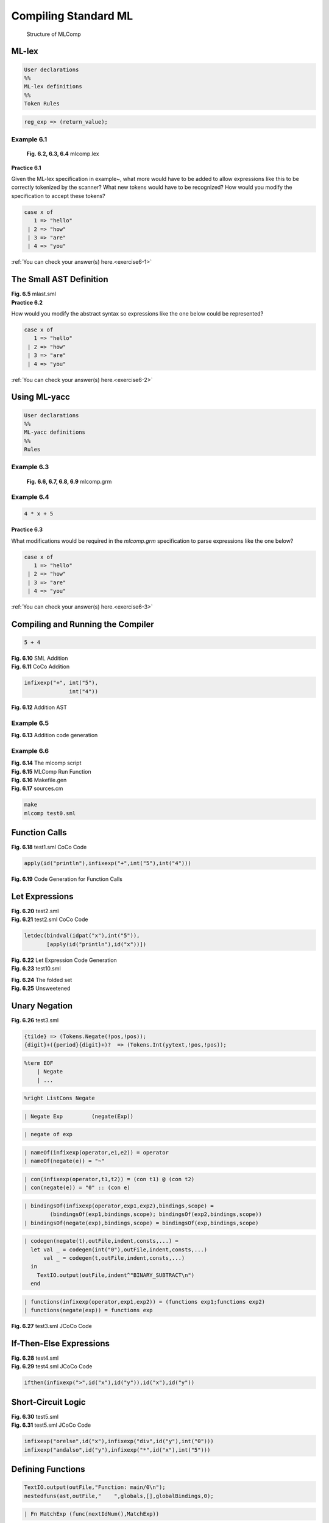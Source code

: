 .. _usingsml:

=================================================
Compiling Standard ML
=================================================


.. container:: figboxcenter

   .. figure:: mlcalccomp.png

      Structure of MLComp

------------
ML-lex
------------


.. code-block:: sml

  User declarations
  %%
  ML-lex definitions
  %%
  Token Rules



.. code-block:: sml

  reg_exp => (return_value);



Example 6.1
===========

  .. container:: figbox

    .. code-block:: text
      :linenos:

      (* mlcomp.lex -- lexer spec *)
      type pos = int
      type svalue = Tokens.svalue
      type ('a, 'b) token = ('a, 'b) Tokens.token
      type lexresult = (svalue, pos) token
      val pos = ref 1
      val error = fn x => TextIO.output(TextIO.stdErr, x ^ "\n")
      val eof = fn () => Tokens.EOF(!pos, !pos)
      fun countnewlines s =
          let val lst = explode s
              fun count (c:char) nil = 0
                | count c (h::t) =
                  let val tcount = count c t
                  in
                    if c = h then 1+tcount else tcount
                  end
          in
            pos:= (!pos) + (count #"\n" lst)
          end
      %%
      %header (functor mlcompLexFun(structure Tokens : mlcomp_TOKENS));
      alpha=[A-Za-z];
      alphanumeric=[A-Za-z0-9_\.];
      digit=[0-9];
      ws=[\ \t];
      dquote=[\"];
      squote=[\'];
      anycharbutquote=[^"];
      anychar=[.];
      pound=[\#];
      tilde=[\~];
      period=[\.];
      %%
      \(\*([^*]|[\r\n]|(\*+([^*\)]|[\r\n])))*\*+\) => (countnewlines yytext; lex());
      \n  => (pos := (!pos) + 1; lex());
      {ws}+  => (lex());
      "+"  => (Tokens.Plus(!pos,!pos));
      "*"  => (Tokens.Times(!pos,!pos));
      "-"  => (Tokens.Minus(!pos,!pos));
      "@"  => (Tokens.Append(!pos,!pos));
      "=" => (Tokens.Equals(!pos,!pos));
      "("  => (Tokens.LParen(!pos,!pos));
      ")"  => (Tokens.RParen(!pos,!pos));
      "[" => (Tokens.LBracket(!pos,!pos));
      "]" => (Tokens.RBracket(!pos,!pos));
      "::" => (Tokens.ListCons(!pos,!pos));
      "," => (Tokens.Comma(!pos,!pos));
      ";" => (Tokens.Semicolon(!pos,!pos));
      "_" => (Tokens.Underscore(!pos,!pos));
      "=>" => (Tokens.Arrow(!pos,!pos));
      "|" => (Tokens.VerticalBar(!pos,!pos));
      ">" => (Tokens.Greater(!pos,!pos));
      "<" => (Tokens.Less(!pos,!pos));
      ">=" => (Tokens.GreaterEqual(!pos,!pos));
      "<=" => (Tokens.LessEqual(!pos,!pos));
      "<>" => (Tokens.NotEqual(!pos,!pos));
      "!" => (Tokens.Exclaim(!pos,!pos));
      ":=" => (Tokens.SetEqual(!pos,!pos));


      {tilde}?{digit}+  => (Tokens.Int(yytext,!pos,!pos));
      {pound}{dquote}{anychar}{dquote} => (Tokens.Char(yytext,!pos,!pos));
      {dquote}{anycharbutquote}*{dquote} => (Tokens.String(yytext,!pos,!pos));
      {alpha}{alphanumeric}*=>
         (let val tok = String.implode (List.map (Char.toLower)
                   (String.explode yytext))
          in
            if      tok="let" then Tokens.Let(!pos,!pos)
            else if tok="val" then Tokens.Val(!pos,!pos)
            else if tok="in" then Tokens.In(!pos,!pos)
            else if tok="end" then Tokens.End(!pos,!pos)
            else if tok="if" then Tokens.If(!pos,!pos)
            else if tok="then" then Tokens.Then(!pos,!pos)
            else if tok="else" then Tokens.Else(!pos,!pos)
            else if tok="div" then Tokens.Div(!pos,!pos)
            else if tok="mod" then Tokens.Mod(!pos,!pos)
            else if tok="fn" then Tokens.Fn(!pos,!pos)
            else if tok="while" then Tokens.While(!pos,!pos)
            else if tok="do" then Tokens.Do(!pos,!pos)
            else if tok="and" then Tokens.And(!pos,!pos)
            else if tok="rec" then Tokens.Rec(!pos,!pos)
            else if tok="fun" then Tokens.Fun(!pos,!pos)
            else if tok="as" then Tokens.As(!pos,!pos)
            else if tok="handle" then Tokens.Handle(!pos,!pos)
            else if tok="raise" then Tokens.Raise(!pos,!pos)
            else if tok="true" then Tokens.True(!pos,!pos)
            else if tok="false" then Tokens.False(!pos,!pos)
            else Tokens.Id(yytext,!pos,!pos)
          end);
      .  => (error ("error: bad token "^yytext); lex())

    **Fig. 6.2, 6.3, 6.4** mlcomp.lex


.. container:: exercise

  **Practice 6.1**

  Given the ML-lex specification in example~, what more would have to be added to allow expressions like this to be correctly tokenized by the scanner? What new tokens would have to be recognized? How would you modify the specification to accept these tokens?

  .. code-block:: text

    case x of
       1 => "hello"
     | 2 => "how"
     | 3 => "are"
     | 4 => "you"

  :ref:`You can check your answer(s) here.<exercise6-1>`


-----------------------------------------
The Small AST Definition
-----------------------------------------

.. container:: figboxcenter

  .. code-block:: sml
      :linenos:

      structure MLAS =
      struct

      datatype
        exp = int of string
            | ch of string
            | str of string
            | boolval of string
            | id of string
            | listcon of exp list
            | tuplecon of exp list
            | apply of exp * exp
            | infixexp of string * exp * exp
            | expsequence of exp list
            | letdec of dec * (exp list)
            | raisexp of exp
            | handlexp of exp * match list
            | ifthen of exp * exp * exp
            | whiledo of exp * exp
            | func of int * match list
      and
        match = match of pat * exp
      and
        pat = intpat of string
            | chpat of string
            | strpat of string
            | boolpat of string
            | idpat of string
            | wildcardpat
            | infixpat of string * pat * pat
            | tuplepat of pat list
            | listpat of pat list
            | aspat of string * pat
      and
        dec = bindval of pat * exp
            | bindvalrec of pat * exp
            | funmatch of string * match list
            | funmatches of
                   (string * match list) list
      end

  **Fig. 6.5** mlast.sml


.. container:: exercise

  **Practice 6.2**

  How would you modify the abstract syntax so expressions like the one below could be represented?

  .. code-block:: text

    case x of
       1 => "hello"
     | 2 => "how"
     | 3 => "are"
     | 4 => "you"

  :ref:`You can check your answer(s) here.<exercise6-2>`

-------------
Using ML-yacc
-------------


.. code-block:: text

  User declarations
  %%
  ML-yacc definitions
  %%
  Rules


Example 6.3
===========

  .. container:: figbox

    .. code-block:: text
      :linenos:

      open MLAS;
      val idnum = ref 0
      fun nextIdNum() =
        let val x = !idnum
        in
          idnum := !idnum + 1;
          x
        end
      exception emptyDecList;
      exception argumentMismatch;
      fun uncurryIt nil = raise emptyDecList
        | uncurryIt (L as ((name,patList,exp)::t)) =
          let fun len nil = raise argumentMismatch
                | len [(n,p,e)] = length(p)
                | len ((n,p,e)::t) =
                  let val size = length(p)
                  in
                    if size = len t then size else
                      (TextIO.output(TextIO.stdOut,
                      "Syntax Error: Number of arguments does not match in function "
                      ^name^"\n");
                       raise argumentMismatch)
                  end
              val tupleList = List.map (fn x => "v"^Int.toString(nextIdNum())) patList
           in
             len(L); (* just check the parameter list sizes so all patterns have same length *)
             (name,[match(idpat(hd(tupleList)),
                       List.foldr (fn (x,y) => func(nextIdNum(),[match(idpat(x), y)]))
                          (apply (func(nextIdNum(),
                                  List.map (fn (n,p,e) => match(tuplepat(p),e)) L),
                                  tuplecon(List.map (fn x => id(x)) tupleList)))
                              (tl tupleList))])
           end
      fun makeMatchList (nil) = raise emptyDecList
        | makeMatchList (L as (name,pat,exp)::t) =
          (name, List.map (fn (n,p,e) =>
                     (if name <> n then (
                         TextIO.output(TextIO.stdOut,
                         "Syntax Error: Function definition with different names "
                         ^name^" and "^n^" not allowed.\n");
                         raise argumentMismatch)
                      else match(p,e))) L)
      %%
      %name mlcomp (* mlcomp becomes a prefix in functions *)
      %verbose
      %eop EOF
      %pos int
      %nodefault
      %pure (* no side-effects in actions *)
      %term EOF | LParen | RParen | Plus | Minus | Times | Div | Mod | Greater | Less
          | GreaterEqual | LessEqual | NotEqual | Append | ListCons | Negate | Comma
          | Semicolon | Underscore | Arrow | Equals | VerticalBar | LBracket | RBracket
          | Fun | As | Let | Val | In | End | If | Then | Else | Fn | While | Do | Handle
          | Raise | And | Rec | String of string | Char of string | Int of string | True
          | False | Id of string | SetEqual | Exclaim
      %nonterm Prog of exp | Exp of exp | Expressions of exp list | ExpSequence of exp list
             | MatchExp of match list | Pat of pat | Patterns of pat list
             | PatternSeq of pat list | Dec of dec | ValBind of dec
             | FunBind of (string * match list) list | FunMatch of (string * pat * exp) list
             | Con of exp | FuncExp of exp | DecSeq of dec list
             | CurriedFun of (string * pat list * exp) list
      %right SetEqual
      %left Plus Minus Append Equals NotEqual
      %left Times Div Mod Greater Less GreaterEqual LessEqual
      %right ListCons
      %right Exclaim
      %%
      Prog : Exp EOF                                             (Exp)
      Exp : Con                                                  (Con)
          | Id                                                   (id(Id))
          | FuncExp Exp                                          (apply(FuncExp,Exp))
          | Exclaim Exp                                          (apply(id("!"),Exp))
          | Id SetEqual FuncExp                                  (infixexp(":=",id(Id),FuncExp))
          | Exp Plus Exp                                         (infixexp("+",Exp1,Exp2))
          | Exp Minus Exp                                        (infixexp("-",Exp1,Exp2))
          | Exp Times Exp                                        (infixexp("*",Exp1,Exp2))
          | Exp Div Exp                                          (infixexp("div",Exp1,Exp2))
          | Exp Mod Exp                                          (infixexp("mod",Exp1,Exp2))
          | Exp Greater Exp                                      (infixexp(">",Exp1,Exp2))
          | Exp GreaterEqual Exp                                 (infixexp(">=",Exp1,Exp2))
          | Exp Less Exp                                         (infixexp("<",Exp1,Exp2))
          | Exp LessEqual Exp                                    (infixexp("<=",Exp1,Exp2))
          | Exp Equals Exp                                       (infixexp("=",Exp1,Exp2))
          | Exp NotEqual Exp                                     (infixexp("<>",Exp1,Exp2))
          | Exp Append Exp                                       (infixexp("@",Exp1,Exp2))
          | Exp ListCons Exp                                     (infixexp("::",Exp1,Exp2))
          | LParen Exp RParen                                    (Exp)
          | LParen Expressions RParen                            (tuplecon(Expressions))
          | LParen ExpSequence RParen                            (expsequence(ExpSequence))
          | LBracket Expressions RBracket                        (listcon(Expressions))
          | LBracket RBracket                                    (id("nil"))
          | Let DecSeq In ExpSequence End
                      (List.hd (List.foldr (fn (x,y) => [letdec(x,y)]) ExpSequence DecSeq))
          | Raise Exp                                            (raisexp(Exp))
          | Exp Handle MatchExp                                  (handlexp(Exp,MatchExp))
          | If Exp Then Exp Else Exp                             (ifthen(Exp1,Exp2,Exp3))
          | While Exp Do Exp                                     (whiledo(Exp1,Exp2))
          | Fn MatchExp                                          (func(nextIdNum(),MatchExp))
      FuncExp : Exp                                              (Exp)
      Expressions : Exp                                          ([Exp])
                  | Exp Comma Expressions                        (Exp::Expressions)
      ExpSequence : Exp                                          ([Exp])
                  | Exp Semicolon ExpSequence                    (Exp::ExpSequence)
      MatchExp : Pat Arrow Exp                                   ([match(Pat,Exp)])
               | Pat Arrow Exp VerticalBar MatchExp              (match(Pat,Exp)::MatchExp)
      Pat : Int                                                  (intpat(Int))
          | Char                                                 (chpat(Char))
          | String                                               (strpat(String))
          | True                                                 (boolpat("true"))
          | False                                                (boolpat("false"))
          | Underscore                                           (wildcardpat)
          | Id                                                   (idpat(Id))
          | Pat ListCons Pat                                     (infixpat("::",Pat1,Pat2))
          | LParen Pat RParen                                    (Pat)
          | LParen Patterns RParen                               (tuplepat(Patterns))
          | LBracket Patterns RBracket                           (listpat(Patterns))
          | LBracket RBracket                                    (idpat("nil"))
          | Id As Pat                                            (aspat(Id,Pat))
      Patterns : Pat                                             ([Pat])
               | Pat Comma Patterns                              (Pat::Patterns)
      PatternSeq : Pat                                           ([Pat])
                 | Pat PatternSeq                                (Pat::PatternSeq)
      Dec : Val ValBind                                          (ValBind)
          | Fun FunBind                                          (funmatches(FunBind))
      DecSeq : Dec                                               ([Dec])
             | Dec DecSeq                                        (Dec::DecSeq)
      ValBind : Pat Equals Exp                                   (bindval(Pat,Exp))
              | Rec Id Equals Exp                                (bindvalrec(idpat(Id),Exp))
      FunBind : FunMatch                                         ([makeMatchList FunMatch])
              | CurriedFun                                       ([uncurryIt CurriedFun])
              | FunBind And FunBind                              (FunBind1@FunBind2)
      FunMatch : Id Pat Equals Exp                               ([(Id,Pat,Exp)])
               | Id Pat Equals Exp VerticalBar FunMatch          ((Id,Pat,Exp)::FunMatch)
      CurriedFun :
                 Id PatternSeq Equals Exp                        ([(Id,PatternSeq,Exp)])
               | Id PatternSeq Equals Exp VerticalBar CurriedFun ((Id,PatternSeq,Exp)::CurriedFun)
      Con : Int                                                  (int(Int))
          | Char                                                 (ch(Char))
          | String                                               (str(String))
          | True                                                 (boolval("true"))
          | False                                                (boolval("false"))
          | LParen RParen                                        (tuplecon([]))

    **Fig. 6.6, 6.7, 6.8, 6.9** mlcomp.grm



Example 6.4
==============

.. code-block:: sml

  4 * x + 5


.. container:: exercise

  **Practice 6.3**

  What modifications would be required in the *mlcomp.grm* specification to parse expressions like the one below?

  .. code-block:: text

    case x of
       1 => "hello"
     | 2 => "how"
     | 3 => "are"
     | 4 => "you"

  :ref:`You can check your answer(s) here.<exercise6-3>`

-----------------------------------
Compiling and Running the Compiler
-----------------------------------

.. container:: figboxcenter

  .. code-block:: sml

    5 + 4

  **Fig. 6.10** SML Addition

.. container:: figboxcenter

  .. code-block:: text
    :linenos:

    Function: main/0
    Constants: None, 5, 4
    BEGIN
        LOAD_CONST 1
        LOAD_CONST 2
        BINARY_ADD
        POP_TOP
        LOAD_CONST 0
        RETURN_VALUE
    END

  **Fig. 6.11** CoCo Addition


.. container:: figboxcenter

  .. code-block:: text

    infixexp("+", int("5"),
                  int("4"))

  **Fig. 6.12** Addition AST

Example 6.5
=============

.. container:: figboxcenter

  .. code-block:: sml
    :linenos:

    fun codegen(int(i),outFile,indent,consts,...) =
        let val index = lookupIndex(i,consts)
        in
          TextIO.output(outFile,indent^"LOAD_CONST "^index^"\n")
        end
      | codegen(infixexp("+",t1,t2),outFile,indent,consts,...) =
        let val _ = codegen(t1,outFile,indent,consts,...)
            val _ = codegen(t2,outFile,indent,consts,...)
        in
          TextIO.output(outFile,indent^"BINARY_ADD\n")
        end

  **Fig. 6.13** Addition code generation

Example 6.6
=============

.. container:: figboxcenter

  .. code-block:: bash
    :linenos:

    #!/bin/bash
    set -f
    export file="$1"
    if [ -z $file ]; then
      echo -n "Enter a file name: "
      read file
    fi
    if [ -e $file ]; then
      rm a.casm >& /dev/null
      rm a.term >& /dev/null
      echo ******* Source File ********
      cat $file
      sml @SMLload=mlcompimage $file
      echo * Target Program Execution *
      coco a.casm
    else
      echo FILE DOES NOT EXIST
    fi

  **Fig. 6.14** The mlcomp script

.. container:: figbox

  .. code-block:: text
    :linenos:

    fun compile filename  =
        let val (ast, _) = parse filename
            val outFile = TextIO.openOut("a.casm")
            val termFile = TextIO.openOut("a.term")
            val _ = writeTerm(termFile,ast)
            val _ = TextIO.closeOut(termFile)
            val consts = removeDups ("None"::"'Match Not Found'"::"0"::(constants ast))
            val globalBindings = [("println","print"),...]
            val (newbindings,freeVars,cells) = localBindings(ast,[],globalBindings,0)
            val bindingVars = removeDups (List.map (fn x => #2(x)) newbindings)
            val cellVars = List.map (fn x => boundTo(x,newbindings@globalBindings)) cells
            val locals = listdiff bindingVars cellVars
            val globals = removeDups (List.map (fn (x,y) => y) globalBindings)
        in
          if length(freeVars) <> 0 then
             (TextIO.output(TextIO.stdOut,
                "Error: Unbound variable(s) found in main expression => " ^
                (commaSepList freeVars) ^ ".\n");
              raise notFound)
          else ();
          TextIO.output(outFile,"Function: main/0\n");
          nestedfuns(ast,outFile,"    ",globals,[],globalBindings,0);
          TextIO.output(outFile,"Constants: "^(commaSepList consts) ^ "\n");
          if not (List.null(locals)) then
            TextIO.output(outFile,"Locals: "^(commaSepList locals) ^ "\n")
          else ();
          if not (List.null(cellVars)) then
            TextIO.output(outFile,"CellVars: "^(commaSepList cellVars) ^ "\n")
          else ();
          TextIO.output(outFile,"Globals: "^(commaSepList globals) ^ "\n");
          TextIO.output(outFile,"BEGIN\n");
          makeFunctions(ast,outFile,"    ",consts,...);
          codegen(ast,outFile,"    ",consts,...);
          TextIO.output(outFile,"    POP_TOP\n");
          TextIO.output(outFile,"    LOAD_CONST 0\n");
          TextIO.output(outFile,"    RETURN_VALUE\n");
          TextIO.output(outFile,"END\n");
          TextIO.closeOut(outFile)
        end
        handle _ => (TextIO.output(TextIO.stdOut,
                       "An error occurred while compiling!\n\n"));
     fun run(a,b::c) = (compile b; OS.Process.success)
       | run(a,b) = (TextIO.print("usage: sml @SMLload=mlcomp\n");
                     OS.Process.success)

  **Fig. 6.15** MLComp Run Function


.. container:: figboxcenter

  .. code-block:: bash
    :linenos:

    #!/bin/bash
    sml << EOF
    CM.make "sources.cm";
    SMLofNJ.exportFn("mlcompimage",mlcomp.run);
    EOF

  **Fig. 6.16** Makefile.gen

.. container:: figboxcenter

  .. code-block:: text
    :linenos:

    Group is
      $/ml-yacc-lib.cm
      $/basis.cm
      $smlnj-tdp/back-trace.cm
      mlcomp.lex
      mlcomp.grm
      mlcomp.sml
      mlast.sml

  **Fig. 6.17** sources.cm


.. code-block:: text

  make
  mlcomp test0.sml


----------------------
Function Calls
----------------------

.. container:: figboxcenter

  .. code-block:: text
    :linenos:

    Function: main/0
    Constants: None, 'Match Not Found', 0, 5, 4
    Globals: print, fprint, input, int, len,
             type, Exception, funlist, concat
    BEGIN
        LOAD_GLOBAL 0
        LOAD_CONST 3
        LOAD_CONST 4
        BINARY_ADD
        CALL_FUNCTION 1
        POP_TOP
        LOAD_CONST 0
        RETURN_VALUE
    END

  **Fig. 6.18** test1.sml CoCo Code

.. code-block:: text

  apply(id("println"),infixexp("+",int("5"),int("4")))


.. container:: figbox

  .. code-block:: text
    :linenos:

    | codegen(id(name),outFile,indent,consts,...,globals,env,globalBindings,...) =
        load(name,outFile,indent,locals,freeVars,cellVars,globals,globalBindings,env)
    | codegen(apply(t1,t2),outFile,indent,consts,...,globals,env,globalBindings,...) =
        let val _ = codegen(t1,outFile,indent,consts,l...,globals,env,globalBindings,...)
            val _ = codegen(t2,outFile,indent,consts,...,globals,env,globalBindings,...)
        in
           TextIO.output(outFile,indent^"CALL_FUNCTION 1\n")
        end

**Fig. 6.19** Code Generation for Function Calls


---------------------------
Let Expressions
---------------------------

.. container:: figboxcenter

  .. code-block:: sml
    :linenos:

    let val x = 5
    in
      println x
    end


  **Fig. 6.20** test2.sml

.. container:: figboxcenter

  .. code-block:: text
    :linenos:

    Function: main/0
    Constants: None, 'Match Not Found',
               0, 5
    Locals: x@0
    Globals: print, ...
    BEGIN
        LOAD_CONST 3
        STORE_FAST 0
        LOAD_GLOBAL 0
        LOAD_FAST 0
        CALL_FUNCTION 1
        POP_TOP
        LOAD_CONST 0
        RETURN_VALUE
    END


  **Fig. 6.21** test2.sml CoCo Code


.. code-block:: text

  letdec(bindval(idpat("x"),int("5")),
         [apply(id("println"),id("x"))])



.. container:: figbox

  .. code-block:: sml
    :linenos:

    | codegen(letdec(d,L2),...,consts,locals,...,globals,env,globalBindings,scope) =
      let val newbindings = decgen(d,...,consts,locals,...,globals,env,globalBindings,scope)
      in
        codegenseq(L2,...,consts,locals,...,globals,newbindings@env,globalBindings,scope+1)
      end

  **Fig. 6.22** Let Expression Code Generation



.. container:: figboxcenter

  .. code-block:: sml
    :linenos:

    let val x = 5
        val y = 6
    in
      println (x + y)
    end

  **Fig. 6.23** test10.sml

  .. container:: figboxcenter

    .. code-block:: sml
      :linenos:

      | Let DecSeq In ExpSequence End
          (List.hd (List.foldr (fn (x,y) => [letdec(x,y)]) ExpSequence DecSeq))

    **Fig. 6.24** The folded set


.. container:: figboxcenter

  .. code-block:: sml
    :linenos:

    let val x = 5
    in
      let val y = 6
      in
        println (x + y)
      end
    end

  **Fig. 6.25** Unsweetened

----------------------
Unary Negation
----------------------

.. container:: figboxcenter

  .. code-block:: sml
    :linenos:

    let val x = 5
    in
      println ~x
    end


  **Fig. 6.26** test3.sml


.. code-block:: text

  {tilde} => (Tokens.Negate(!pos,!pos));
  {digit}+({period}{digit}+)?  => (Tokens.Int(yytext,!pos,!pos));


.. code-block:: text

  %term EOF
      | Negate
      | ...


.. code-block:: text

  %right ListCons Negate


.. code-block:: text

  | Negate Exp         (negate(Exp))


.. code-block:: text

  | negate of exp

.. code-block:: text

  | nameOf(infixexp(operator,e1,e2)) = operator
  | nameOf(negate(e)) = "~"


.. code-block:: text

  | con(infixexp(operator,t1,t2)) = (con t1) @ (con t2)
  | con(negate(e)) = "0" :: (con e)


.. code-block:: text

  | bindingsOf(infixexp(operator,exp1,exp2),bindings,scope) =
          (bindingsOf(exp1,bindings,scope); bindingsOf(exp2,bindings,scope))
  | bindingsOf(negate(exp),bindings,scope) = bindingsOf(exp,bindings,scope)


.. code-block:: text

  | codegen(negate(t),outFile,indent,consts,...) =
    let val _ = codegen(int("0"),outFile,indent,consts,...)
        val _ = codegen(t,outFile,indent,consts,...)
    in
      TextIO.output(outFile,indent^"BINARY_SUBTRACT\n")
    end


.. code-block:: text

  | functions(infixexp(operator,exp1,exp2)) = (functions exp1;functions exp2)
  | functions(negate(exp)) = functions exp

.. container:: figboxcenter

  .. code-block:: text
    :linenos:

    Function: main/0
    Constants: None, 'Match Not Found', 5, 0
    Locals: x@0
    Globals: print, ...
        LOAD_CONST 2
        STORE_FAST 0
        LOAD_GLOBAL 0
        LOAD_CONST 3
        LOAD_FAST 0
        BINARY_SUBTRACT
        CALL_FUNCTION 1
        POP_TOP
        LOAD_CONST 0
        RETURN_VALUE
    END

  **Fig. 6.27** test3.sml JCoCo Code


.. code-block:: text
  :linenos:

  | writeExp(indent,negate(exp)) =
            (print("negate(");
             writeExp(indent,exp);
             print(")"))



-------------------------
If-Then-Else Expressions
-------------------------
.. container:: figboxcenter

  .. code-block:: sml
    :linenos:

    let val x = Int.fromString(
                input("Please enter an integer: "))
        val y = Int.fromString(
                input("Please enter an integer: "))
    in
      print "The maximum is ";
      println (if x > y then x else y)
    end

  **Fig. 6.28** test4.sml

.. container:: figboxcenter

  .. code-block:: text
    :linenos:

    Function: main/0
    Constants: None, 'Match Not Found',
      0, "Please enter an integer: ",
      "The maximum is "
    Locals: y@1, x@0
    Globals: print, fprint, input, int, len,
      type, Exception, funlist, concat
    BEGIN
        LOAD_GLOBAL 3
        LOAD_GLOBAL 2
        LOAD_CONST 3
        CALL_FUNCTION 1
        CALL_FUNCTION 1
        STORE_FAST 1
        LOAD_GLOBAL 3
        LOAD_GLOBAL 2
        LOAD_CONST 3
        CALL_FUNCTION 1
        CALL_FUNCTION 1
        STORE_FAST 0
        LOAD_GLOBAL 1
        LOAD_CONST 4
        CALL_FUNCTION 1
        POP_TOP
        LOAD_GLOBAL 0
        LOAD_FAST 1
        LOAD_FAST 0
        COMPARE_OP 4
        POP_JUMP_IF_FALSE L0
        LOAD_FAST 1
        JUMP_FORWARD L1
    L0:
        LOAD_FAST 0
    L1:
        CALL_FUNCTION 1
        POP_TOP
        LOAD_CONST 0
        RETURN_VALUE
    END

  **Fig. 6.29** test4.sml JCoCo Code



.. code-block:: text

  ifthen(infixexp(">",id("x"),id("y")),id("x"),id("y"))


----------------------
Short-Circuit Logic
----------------------

.. container:: figboxcenter

  .. code-block:: sml
    :linenos:

    let val x = true
        val y = false
    in
      println (x orelse y div 0);
      println (y andalso x * 5)
    end

  **Fig. 6.30** test5.sml


.. container:: figboxcenter

  .. code-block:: text
    :linenos:

    Function: main/0
    Constants: None,
       'Match Not Found',
       True, False, 0, 5
    Locals: y@1, x@0
    Globals: print, fprint, input,
       int, len, type, Exception,
       funlist, concat
    BEGIN
        LOAD_CONST 2
        STORE_FAST 1
        LOAD_CONST 3
        STORE_FAST 0
        LOAD_GLOBAL 0
        LOAD_FAST 1
        DUP_TOP
        POP_JUMP_IF_TRUE L0
        POP_TOP
        LOAD_FAST 0
        LOAD_CONST 4
        BINARY_FLOOR_DIVIDE
    L0:
        CALL_FUNCTION 1
        POP_TOP
        LOAD_GLOBAL 0
        LOAD_FAST 0
        DUP_TOP
        POP_JUMP_IF_FALSE L1
        POP_TOP
        LOAD_FAST 1
        LOAD_CONST 5
        BINARY_MULTIPLY
    L1:
        CALL_FUNCTION 1
        POP_TOP
        LOAD_CONST 0
        RETURN_VALUE
    END


  **Fig. 6.31** test5.sml JCoCo Code


.. code-block:: text

  infixexp("orelse",id("x"),infixexp("div",id("y"),int("0")))
  infixexp("andalso",id("y"),infixexp("*",id("x"),int("5")))


----------------------
Defining Functions
----------------------


.. code-block:: sml

  TextIO.output(outFile,"Function: main/0\n");
  nestedfuns(ast,outFile,"    ",globals,[],globalBindings,0);



.. code-block:: text

  | Fn MatchExp (func(nextIdNum(),MatchExp))

.. container:: figboxcenter

  .. code-block:: sml
    :linenos:

    let fun factorial 0 = 1
          | factorial n = n * (factorial (n-1))
    in
      println (factorial 5)
    end

  **Fig. 6.32** test6.sml


.. container:: figboxcenter

  .. code-block:: text
    :linenos:

    Function: main/0
        Function: factorial/1
        Constants: None,
            'Match Not Found', 0, 1
        Locals: factorial@Param, n@1
        FreeVars: factorial
        Globals: print, fprint, input,
            int, len, type, Exception,
            funlist, concat
        BEGIN
            LOAD_FAST 0
            LOAD_CONST 2
            COMPARE_OP 2
            POP_JUMP_IF_FALSE L0
            LOAD_CONST 3
            RETURN_VALUE
    L0:
            LOAD_FAST 0
            STORE_FAST 1
            LOAD_FAST 1
            LOAD_DEREF 0
            LOAD_FAST 1
            LOAD_CONST 3
            BINARY_SUBTRACT
            CALL_FUNCTION 1
            BINARY_MULTIPLY
            RETURN_VALUE
    L1:
            LOAD_GLOBAL 6
            LOAD_CONST 1
            CALL_FUNCTION 1
            RAISE_VARARGS 1
        END
    ...

  **Fig. 6.33** test6.sml JCoCo Code


Curried Functions
====================

.. container:: figboxcenter

  .. code-block:: sml
    :linenos:

    let
      fun append nil L = L
        | append (h::t) L = h :: (append t L)

      fun appendOne x =
        (fn nil => (fn L => L)
         | h::t => (fn L => h :: (appendOne t L))) x
    in
      println(append [1,2,3] [4]);
      println(appendOne [1,2,3] [4])
    end

  **Fig. 6.34** test7.sml

.. container:: figbox

  .. code-block:: sml
    :linenos:

    exception emptyDecList;
    exception argumentMismatch;
    fun uncurryIt nil = raise emptyDecList
      | uncurryIt (L as ((name,patList,exp)::t)) =
        let fun len nil = raise argumentMismatch
              | len [(n,p,e)] = length(p)
              | len ((n,p,e)::t) =
                let val size = length(p)
                in
                  if size = len t then size else
                    (TextIO.output(TextIO.stdOut,
                      "Syntax Error: Number of arguments does not match in function "^name^"\n");
                     raise argumentMismatch)
                end
            val tupleList = List.map (fn x => "v"^Int.toString(nextIdNum())) patList
         in
           len(L); (* just check the paramter list sizes so all patterns have same length *)
           (name,[match(idpat(hd(tupleList)),
                     List.foldr (fn (x,y) => func(nextIdNum(),[match(idpat(x), y)]))
                        (apply (func(nextIdNum(),List.map (fn (n,p,e) => match(tuplepat(p),e)) L),
                                tuplecon(List.map (fn x => id(x)) tupleList))) (tl tupleList))])
         end

  **Fig. 6.35** The uncurryIt Function



Mutually Recursive Functions
==============================

.. container:: figboxcenter

  .. code-block:: sml
    :linenos:

    let fun f(0,y) = y
          | f(x,y) = g(x,x*y)
        and g(x,y) = f(x-1,y)
    in
      println (f(10,5))
    end

  **Fig. 6.36** test11.sml

.. code-block:: text

  letdec(funmatches([funmatch("f",f's body),funmatch("g",g's body)]))

.. container:: figboxcenter

  .. code-block:: sml

    | dec(funmatches(L)) =
      let val nameList = List.map (fn (name,matchlist) => name) L
      in
        List.map (fn (name,matchList) =>
        let val adjustedBindings = List.map (fn x => (x,x)) (listdiff nameList [name])
        in
          nestedfun(name,matchList,outFile,indent,globals,adjustedBindings@env,globalBindings,scope)
        end) L;
        ()
      end

    **Fig 6.37** Mutually recursive function declarations

-----------------------
Reference Variables
-----------------------

.. container:: figboxcenter

  .. code-block:: sml
    :linenos:

    let val x = ref 0
    in
      x := !x + 1;
      println (!x)
    end

  **Fig. 6.38** test8.sml

.. container:: figboxcenter

  .. code-block:: text

    | Exclaim Exp     (apply(id("!"),Exp))
    | Id SetEqual FuncExp (infixexp(":=",id(Id),FuncExp))

  **Fig. 6.39** Set equal and deref operators


.. container:: figboxcenter

  .. code-block:: sml
    :linenos:

    and decbindingsOf(bindval(idpat(name),apply(id("ref"),exp)),bindings,scope) =
        let val newbindings = patBindings(idpat(name),scope)
            val newcellvar = name^"@"^Int.toString(scope)
        in
          bindingsOf(exp,newbindings@bindings,scope+1);
          addIt(newcellvar,cellVars);
          [addIt((name,newcellvar),theBindings)]
        end

  **Fig. 6.40** Reference variable bindings

.. container:: figboxcenter

  .. code-block:: sml
    :linenos:

    | codegen(apply(id("ref"),t2),...) =
          codegen(t2,outFile,...)
    | codegen(apply(id("!"),t2),...) =
          codegen(t2,outFile,...)
    | codegen(infixexp(":=",id(name),t2),...) =
      let val _ = codegen(t2,...)
          val noneIndex =
                lookupIndex("None",consts)
      in
        store(name,outFile,indent,locals,,...);
        TextIO.output(outFile,
            indent^"LOAD_CONST "^noneIndex^"\n")
      end

  **Fig. 6.41** Variable Code Generation



.. code-block:: text
  :linenos:

  | bindingsOf(id("!"),bindings,scope) = ()


.. container:: figboxcenter

  .. code-block:: sml
    :linenos:

    let val x = 0
        fun f y = (x:=!x+1)
    in
      f 0;
      println x
    end


  **Fig. 6.42** test9.sml




------------------
Chapter Summary
------------------


-----------------
Review Questions
-----------------

  #.  The language of regular expressions can be used to define the tokens of a language. Give an example for a regular expression from the chapter and indicate what kind of tokens it represents.
  #.  What does ML-lex do? What input does it require? What does it produce?

  #.  What does ML-yacc do? What input does it require? What does it produce?

  #.  How is an abstract syntax tree declared in ML?

       .. code-block:: sml

           fun abs(x) = if x > 0 then x else ~1*x

---------
Exercises
---------

  #. Modify the compiler to support unary negation as described in this chapter. Upon completion *test3.sml* should compile and run correctly.
  #. Add >=, <=, and <> (not equal) operators to the Small language. Provide all the pieces in all the files so programs using these operators can be compiled. Write a Small program that demonstrates that this functionality works.
  #. Add support for *if-then-else* expressions to the Small compiler as described in this chapter. Follow the instructions of the chapter and be sure to test your implementation using *test4.sml*.
  #. Implement short-circuit logic as described in this chapter for the *andalso* and the *orelse* operators.
  #. Follow the step in this chapter to add support for compiling expressions with variables. Then, implement a *while do* loop for the *mlcomp* compiler. A while loop is written *while Exp1 do Exp2*. The *Exp1* expression is evaluated first to see if it yields true. If it does, then *Exp2* is evaluated. This repeats until *Exp2* returns false. Remember your job is to generate code for a while loop, not execute it. Use examples like adding *if-then-else* to help you determine where the changes need to be made to add support for *while do* loops. Successfully writing this code will result in successfully compiling and running test12.sml.
  #. Add support for *case* expressions in the *mlcomp* Small compiler. The concrete syntax of a case statement is

       .. code-block:: sml

           Expression : ...
             | Case Exp Of MatchExp  (caseof(Exp,MatchExp))

     while the abstract syntax of a case expression is given here.

       .. code-block:: sml

           caseof of exp * match list

     Follow an example like adding support for unary negation to see what all is required to support the *case* expression in CoCo. Write a program to test the use of the *case* expression in your code. There is currently no support for case expressions in the mlcomp compiler. This project will require you to add support to all facets of the compiler including the scanner, parser, and code generator. When you have successfully implemented the code to parse and compile case expressions, you will be able to compile this program which is test15.sml in the mlcomp distribution.

       .. code-block:: sml
          :linenos:

          let val x = 4
          in
            println
              case x of
                1 => "hello"
              | 2 => "how"
              | 3 => "are"
              | 4 => "you"
          end

     The generated code for this program is given below. The program, when run, will print *you* to the screen.

       .. code-block:: text
          :linenos:

          Function: main/0
          Constants: None, 'Match Not Found', 0, 1, "hello", 2, "how", 3, "are", 4, "you"
          Locals: x@0
          Globals: print, fprint, input, int, len, type, Exception, funlist, concat
          BEGIN
              LOAD_CONST 9     # Here the 6 is stored in x.
              STORE_FAST 0
              LOAD_GLOBAL 0    # This is the println pushed onto stack.
              LOAD_FAST 0      # x is loaded onto stack.
              DUP_TOP          # Case expression code where x's value is duplicated.
              LOAD_CONST 3     # This is a pattern match for the first pattern.
              COMPARE_OP 2
              POP_JUMP_IF_FALSE L1
              POP_TOP          # Case expression code to pop x from stack
              LOAD_CONST 4     # This is the expression for the first match.
              JUMP_FORWARD L0  # Case expression code to jump to end of case.
          L1:                  # Case expression code for label for end of first pattern.
              DUP_TOP          # Case expression code where x's value is duplicated.
              LOAD_CONST 5     # This is a pattern match for the second pattern.
              COMPARE_OP 2
              POP_JUMP_IF_FALSE L2
              POP_TOP          # Case expression code to pop x from stack
              LOAD_CONST 6     # This is the expression for the second match.
              JUMP_FORWARD L0  # Case expression code to jump to end of case.
          L2:                  # Case expression code for label for end of second pattern.
              DUP_TOP          # Case expression code where x's value is duplicated.
              LOAD_CONST 7     # This is a pattern match for the third pattern.
              COMPARE_OP 2
              POP_JUMP_IF_FALSE L3
              POP_TOP          # Case expression code to pop x from stack
              LOAD_CONST 8     # This is the expression for the third match.
              JUMP_FORWARD L0  # Case expression code to jump to end of case.
          L3:                  # Case expression code for label for end of third pattern.
              DUP_TOP          # Case expression code where x's value is duplicated.
              LOAD_CONST 9     # This is a pattern match for the fourth pattern.
              COMPARE_OP 2
              POP_JUMP_IF_FALSE L4
              POP_TOP          # Case expression code to pop x from stack
              LOAD_CONST 10    # This is the expression for the fourth match.
              JUMP_FORWARD L0  # Case expression code to jump to end of case.
          L4:                  # Case expression code for label for end of fourth pattern.
          L0:                  # This is the end of case expression label.
              CALL_FUNCTION 1  # print the result which was left on the stack
              POP_TOP          # Pop the None left by println
              LOAD_CONST 0     # Push a None to return
              RETURN_VALUE     # Return the None
          END




  #. The following program does not compile correctly using the mlcomp compiler and type inference system. However, it is a valid Standard ML program. Modify the mlcomp compiler to correctly compile this program.

     .. code-block:: sml

        let val [(x,y,z)] = [("hello",1,true)] in println x end

------------------------------
Solutions to Practice Problems
------------------------------

These are solutions to the practice problem s. You should only consult these answers after you have tried each of them for yourself first. Practice problems  are meant to help reinforce the material you have just read so make use of them.

.. _exercise6-1:

Solution to Practice Problem 6.1
================================

The keywords *case* and *of* must be added to the scanner specification in *mlcomp.lex*. All the other tokens are already available in the scanner.

.. _exercise6-2:

Solution to Practice Problem 6.2
================================

You need to add a new AST node type.

.. code-block:: sml

           | caseof of exp * match list


.. _exercise6-3:

Solution to Practice Problem 6.3
================================

The grammar changes required for case expressions are as follows.

.. code-block:: sml

  Expression : ...
    | Case Exp Of MatchExp  (caseof(Exp,MatchExp))
